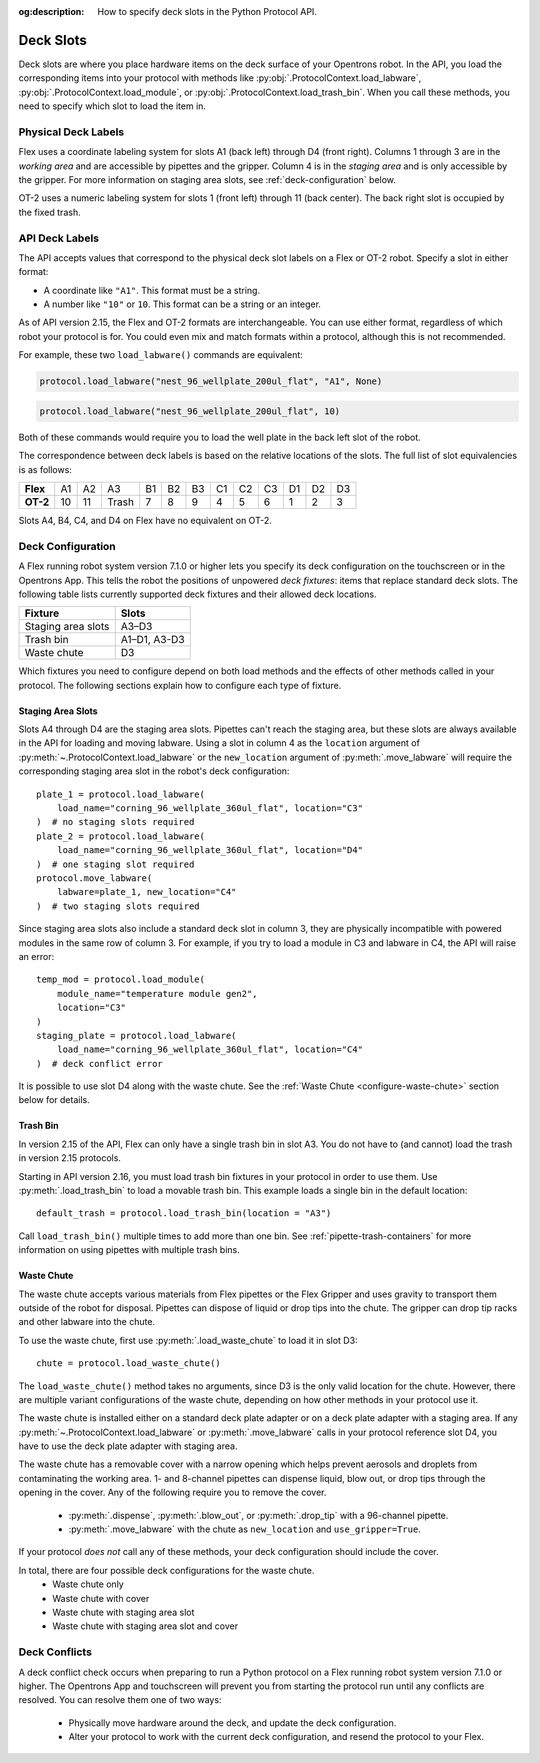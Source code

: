 :og:description: How to specify deck slots in the Python Protocol API.

.. _deck-slots:

**********
Deck Slots
**********

Deck slots are where you place hardware items on the deck surface of your Opentrons robot. In the API, you load the corresponding items into your protocol with methods like :py:obj:`.ProtocolContext.load_labware`, :py:obj:`.ProtocolContext.load_module`, or :py:obj:`.ProtocolContext.load_trash_bin`. When you call these methods, you need to specify which slot to load the item in. 

Physical Deck Labels
====================

Flex uses a coordinate labeling system for slots A1 (back left) through D4 (front right). Columns 1 through 3 are in the *working area* and are accessible by pipettes and the gripper. Column 4 is in the *staging area* and is only accessible by the gripper. For more information on staging area slots, see :ref:`deck-configuration` below.

.. image:: ../img/flex-deck.svg
   :width: 80%

OT-2 uses a numeric labeling system for slots 1 (front left) through 11 (back center). The back right slot is occupied by the fixed trash.

.. image:: ../img/OT-2-deck.svg
   :width: 55%


API Deck Labels
===============

The API accepts values that correspond to the physical deck slot labels on a Flex or OT-2 robot. Specify a slot in either format:

* A coordinate like ``"A1"``. This format must be a string.
* A number like ``"10"`` or ``10``. This format can be a string or an integer.

As of API version 2.15, the Flex and OT-2 formats are interchangeable. You can use either format, regardless of which robot your protocol is for. You could even mix and match formats within a protocol, although this is not recommended.

For example, these two ``load_labware()`` commands are equivalent:

.. code-block:: python

    protocol.load_labware("nest_96_wellplate_200ul_flat", "A1", None)
    
.. versionadded:: 2.15

.. code-block:: python

    protocol.load_labware("nest_96_wellplate_200ul_flat", 10)
    
.. versionadded:: 2.0

Both of these commands would require you to load the well plate in the back left slot of the robot.

The correspondence between deck labels is based on the relative locations of the slots. The full list of slot equivalencies is as follows:

.. list-table::
    :stub-columns: 1

    * - Flex
      - A1
      - A2
      - A3
      - B1
      - B2
      - B3
      - C1
      - C2
      - C3
      - D1
      - D2
      - D3
    * - OT-2
      - 10
      - 11
      - Trash
      - 7
      - 8
      - 9
      - 4
      - 5
      - 6
      - 1
      - 2
      - 3

.. TODO staging slots and error handling of A4–D4 in OT-2 protocols

Slots A4, B4, C4, and D4 on Flex have no equivalent on OT-2. 

.. _deck-configuration:

Deck Configuration
==================

A Flex running robot system version 7.1.0 or higher lets you specify its deck configuration on the touchscreen or in the Opentrons App. This tells the robot the positions of unpowered *deck fixtures*: items that replace standard deck slots. The following table lists currently supported deck fixtures and their allowed deck locations.

.. list-table::
    :header-rows: 1
    
    * - Fixture
      - Slots
    * - Staging area slots
      - A3–D3
    * - Trash bin
      - A1–D1, A3-D3
    * - Waste chute
      - D3
      
Which fixtures you need to configure depend on both load methods and the effects of other methods called in your protocol. The following sections explain how to configure each type of fixture.

.. _configure-staging-area-slots:

Staging Area Slots
------------------

Slots A4 through D4 are the staging area slots. Pipettes can't reach the staging area, but these slots are always available in the API for loading and moving labware. Using a slot in column 4 as the ``location`` argument of :py:meth:`~.ProtocolContext.load_labware` or the ``new_location`` argument of :py:meth:`.move_labware` will require the corresponding staging area slot in the robot's deck configuration::

    plate_1 = protocol.load_labware(
        load_name="corning_96_wellplate_360ul_flat", location="C3"
    )  # no staging slots required
    plate_2 = protocol.load_labware(
        load_name="corning_96_wellplate_360ul_flat", location="D4"
    )  # one staging slot required
    protocol.move_labware(
        labware=plate_1, new_location="C4"
    )  # two staging slots required
    
.. versionadded:: 2.16

Since staging area slots also include a standard deck slot in column 3, they are physically incompatible with powered modules in the same row of column 3. For example, if you try to load a module in C3 and labware in C4, the API will raise an error::

    temp_mod = protocol.load_module(
        module_name="temperature module gen2",
        location="C3"
    )
    staging_plate = protocol.load_labware(
        load_name="corning_96_wellplate_360ul_flat", location="C4"
    )  # deck conflict error

It is possible to use slot D4 along with the waste chute. See the :ref:`Waste Chute <configure-waste-chute>` section below for details. 

.. _configure-trash-bin:
    
Trash Bin
---------

In version 2.15 of the API, Flex can only have a single trash bin in slot A3. You do not have to (and cannot) load the trash in version 2.15 protocols. 

Starting in API version 2.16, you must load trash bin fixtures in your protocol in order to use them. Use :py:meth:`.load_trash_bin` to load a movable trash bin. This example loads a single bin in the default location::

    default_trash = protocol.load_trash_bin(location = "A3")

.. versionadded:: 2.16

Call ``load_trash_bin()`` multiple times to add more than one bin. See :ref:`pipette-trash-containers` for more information on using pipettes with multiple trash bins.

.. _configure-waste-chute:

Waste Chute
-----------

The waste chute accepts various materials from Flex pipettes or the Flex Gripper and uses gravity to transport them outside of the robot for disposal. Pipettes can dispose of liquid or drop tips into the chute. The gripper can drop tip racks and other labware into the chute.

To use the waste chute, first use :py:meth:`.load_waste_chute` to load it in slot D3::

    chute = protocol.load_waste_chute()
    
.. versionadded:: 2.16

The ``load_waste_chute()`` method takes no arguments, since D3 is the only valid location for the chute. However, there are multiple variant configurations of the waste chute, depending on how other methods in your protocol use it.

The waste chute is installed either on a standard deck plate adapter or on a deck plate adapter with a staging area. If any :py:meth:`~.ProtocolContext.load_labware` or :py:meth:`.move_labware` calls in your protocol reference slot D4, you have to use the deck plate adapter with staging area.

The waste chute has a removable cover with a narrow opening which helps prevent aerosols and droplets from contaminating the working area. 1- and 8-channel pipettes can dispense liquid, blow out, or drop tips through the opening in the cover. Any of the following require you to remove the cover. 

    - :py:meth:`.dispense`, :py:meth:`.blow_out`, or :py:meth:`.drop_tip` with a 96-channel pipette.
    - :py:meth:`.move_labware` with the chute as ``new_location`` and ``use_gripper=True``.
    
If your protocol *does not* call any of these methods, your deck configuration should include the cover.

In total, there are four possible deck configurations for the waste chute.
    - Waste chute only
    - Waste chute with cover
    - Waste chute with staging area slot
    - Waste chute with staging area slot and cover

Deck Conflicts
==============

A deck conflict check occurs when preparing to run a Python protocol on a Flex running robot system version 7.1.0 or higher. The Opentrons App and touchscreen will prevent you from starting the protocol run until any conflicts are resolved. You can resolve them one of two ways:

    - Physically move hardware around the deck, and update the deck configuration.
    - Alter your protocol to work with the current deck configuration, and resend the protocol to your Flex.
